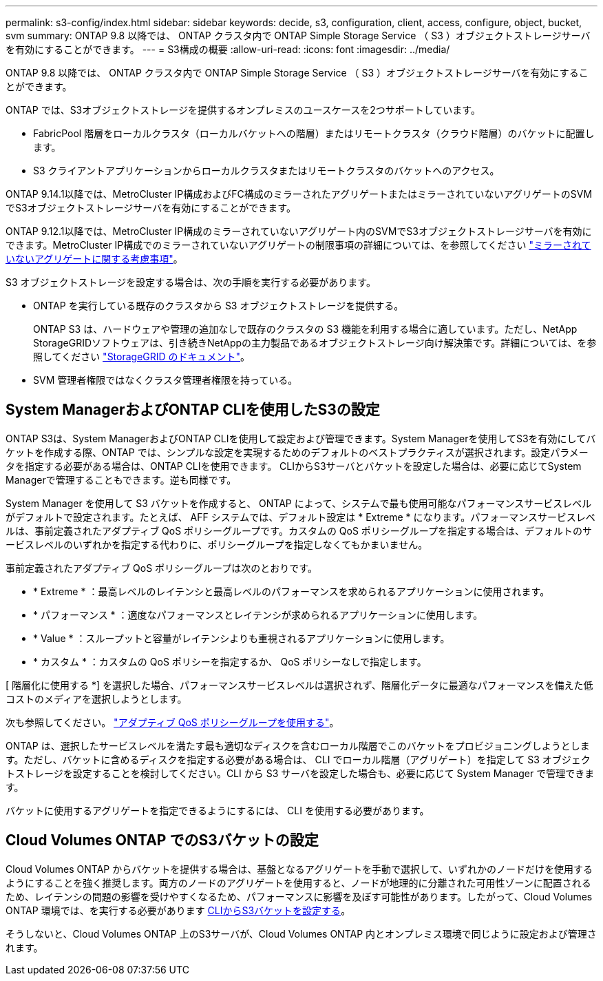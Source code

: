 ---
permalink: s3-config/index.html 
sidebar: sidebar 
keywords: decide, s3, configuration, client, access, configure, object, bucket, svm 
summary: ONTAP 9.8 以降では、 ONTAP クラスタ内で ONTAP Simple Storage Service （ S3 ）オブジェクトストレージサーバを有効にすることができます。 
---
= S3構成の概要
:allow-uri-read: 
:icons: font
:imagesdir: ../media/


[role="lead"]
ONTAP 9.8 以降では、 ONTAP クラスタ内で ONTAP Simple Storage Service （ S3 ）オブジェクトストレージサーバを有効にすることができます。

ONTAP では、S3オブジェクトストレージを提供するオンプレミスのユースケースを2つサポートしています。

* FabricPool 階層をローカルクラスタ（ローカルバケットへの階層）またはリモートクラスタ（クラウド階層）のバケットに配置します。
* S3 クライアントアプリケーションからローカルクラスタまたはリモートクラスタのバケットへのアクセス。


ONTAP 9.14.1以降では、MetroCluster IP構成およびFC構成のミラーされたアグリゲートまたはミラーされていないアグリゲートのSVMでS3オブジェクトストレージサーバを有効にすることができます。

ONTAP 9.12.1以降では、MetroCluster IP構成のミラーされていないアグリゲート内のSVMでS3オブジェクトストレージサーバを有効にできます。MetroCluster IP構成でのミラーされていないアグリゲートの制限事項の詳細については、を参照してください link:https://docs.netapp.com/us-en/ontap-metrocluster/install-ip/considerations_unmirrored_aggrs.html?q=unmirrored+aggregates["ミラーされていないアグリゲートに関する考慮事項"]。

S3 オブジェクトストレージを設定する場合は、次の手順を実行する必要があります。

* ONTAP を実行している既存のクラスタから S3 オブジェクトストレージを提供する。
+
ONTAP S3 は、ハードウェアや管理の追加なしで既存のクラスタの S3 機能を利用する場合に適しています。ただし、NetApp StorageGRIDソフトウェアは、引き続きNetAppの主力製品であるオブジェクトストレージ向け解決策です。詳細については、を参照してください link:https://docs.netapp.com/sgws-114/index.jsp["StorageGRID のドキュメント"^]。

* SVM 管理者権限ではなくクラスタ管理者権限を持っている。




== System ManagerおよびONTAP CLIを使用したS3の設定

ONTAP S3は、System ManagerおよびONTAP CLIを使用して設定および管理できます。System Managerを使用してS3を有効にしてバケットを作成する際、ONTAP では、シンプルな設定を実現するためのデフォルトのベストプラクティスが選択されます。設定パラメータを指定する必要がある場合は、ONTAP CLIを使用できます。  CLIからS3サーバとバケットを設定した場合は、必要に応じてSystem Managerで管理することもできます。逆も同様です。

System Manager を使用して S3 バケットを作成すると、 ONTAP によって、システムで最も使用可能なパフォーマンスサービスレベルがデフォルトで設定されます。たとえば、 AFF システムでは、デフォルト設定は * Extreme * になります。パフォーマンスサービスレベルは、事前定義されたアダプティブ QoS ポリシーグループです。カスタムの QoS ポリシーグループを指定する場合は、デフォルトのサービスレベルのいずれかを指定する代わりに、ポリシーグループを指定しなくてもかまいません。

事前定義されたアダプティブ QoS ポリシーグループは次のとおりです。

* * Extreme * ：最高レベルのレイテンシと最高レベルのパフォーマンスを求められるアプリケーションに使用されます。
* * パフォーマンス * ：適度なパフォーマンスとレイテンシが求められるアプリケーションに使用します。
* * Value * ：スループットと容量がレイテンシよりも重視されるアプリケーションに使用します。
* * カスタム * ：カスタムの QoS ポリシーを指定するか、 QoS ポリシーなしで指定します。


[ 階層化に使用する *] を選択した場合、パフォーマンスサービスレベルは選択されず、階層化データに最適なパフォーマンスを備えた低コストのメディアを選択しようとします。

次も参照してください。 link:../performance-admin/adaptive-qos-policy-groups-task.html["アダプティブ QoS ポリシーグループを使用する"]。

ONTAP は、選択したサービスレベルを満たす最も適切なディスクを含むローカル階層でこのバケットをプロビジョニングしようとします。ただし、バケットに含めるディスクを指定する必要がある場合は、 CLI でローカル階層（アグリゲート）を指定して S3 オブジェクトストレージを設定することを検討してください。CLI から S3 サーバを設定した場合も、必要に応じて System Manager で管理できます。

バケットに使用するアグリゲートを指定できるようにするには、 CLI を使用する必要があります。



== Cloud Volumes ONTAP でのS3バケットの設定

Cloud Volumes ONTAP からバケットを提供する場合は、基盤となるアグリゲートを手動で選択して、いずれかのノードだけを使用するようにすることを強く推奨します。両方のノードのアグリゲートを使用すると、ノードが地理的に分離された可用性ゾーンに配置されるため、レイテンシの問題の影響を受けやすくなるため、パフォーマンスに影響を及ぼす可能性があります。したがって、Cloud Volumes ONTAP 環境では、を実行する必要があります xref:create-bucket-task.html[CLIからS3バケットを設定する]。

そうしないと、Cloud Volumes ONTAP 上のS3サーバが、Cloud Volumes ONTAP 内とオンプレミス環境で同じように設定および管理されます。
